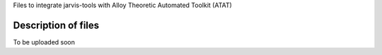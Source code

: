 Files to integrate jarvis-tools with Alloy Theoretic Automated Toolkit (ATAT) 


Description of files
====================

To be uploaded soon
